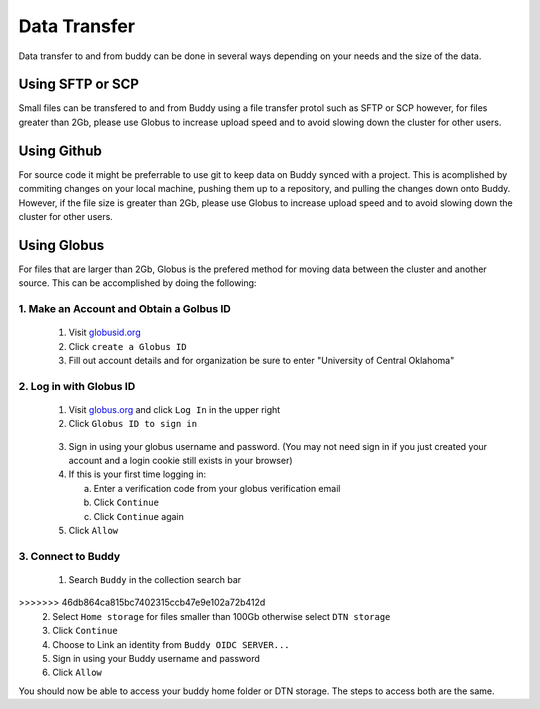 Data Transfer
=============
Data transfer to and from buddy can be done in several ways depending on your needs and the size of the data.

Using SFTP or SCP
-----------------
Small files can be transfered to and from Buddy using a file transfer protol such as SFTP or SCP however, for files greater than 2Gb, please use Globus to increase upload speed and to avoid slowing down the cluster for other users.

Using Github
------------
For source code it might be preferrable to use git to keep data on Buddy synced with a project. This is acomplished by commiting changes on your local machine, pushing them up to a repository, and pulling the changes down onto Buddy. However, if the file size is greater than 2Gb, please use Globus to increase upload speed and to avoid slowing down the cluster for other users.

Using Globus
------------
For files that are larger than 2Gb, Globus is the prefered method for moving data between the cluster and another source. This can be accomplished by doing the following:

1. Make an Account and Obtain a Golbus ID
~~~~~~~~~~~~~~~~~~~~~~~~~~~~~~~~~~~~~~~~~
   1. Visit `globusid.org <https://www.globusid.org/>`_
   2. Click ``create a Globus ID``
   3. Fill out account details and for organization be sure to enter "University of Central Oklahoma"

2. Log in with Globus ID
~~~~~~~~~~~~~~~~~~~~~~~~
   1. Visit `globus.org <https://www.globus.org/>`_ and click ``Log In`` in the upper right
   2. Click ``Globus ID to sign in``

.. image:: /_static/img/globus_login.png
  :width: 45%
  :align: center
  :alt: Buddy Globus login
..

   3. Sign in using your globus username and password. (You may not need sign in if you just created your account and a login cookie still exists in your browser)
   4. If this is your first time logging in:

      a. Enter a verification code from your globus verification email
      b. Click ``Continue``
      c. Click ``Continue`` again

   5. Click ``Allow``

3. Connect to Buddy
~~~~~~~~~~~~~~~~~~~
   1. Search ``Buddy`` in the collection search bar

.. image:: /_static/img/collection_search_buddy.png
 :width: 30%
 :align: center
 :alt: Buddy Globus collection search
.. 

>>>>>>> 46db864ca815bc7402315ccb47e9e102a72b412d
   2. Select ``Home storage`` for files smaller than 100Gb otherwise select ``DTN storage``
   3. Click ``Continue``
   4. Choose to Link an identity from ``Buddy OIDC SERVER...``
   5. Sign in using your Buddy username and password
   6. Click ``Allow``

You should now be able to access your buddy home folder or DTN storage. The steps to access both are the same.
